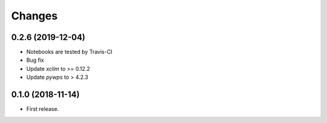 Changes
*******


0.2.6 (2019-12-04)
==================

* Notebooks are tested by Travis-CI
* Bug fix 
* Update `xclim` to >= 0.12.2
* Update `pywps` to > 4.2.3 


0.1.0 (2018-11-14)
==================

* First release.

